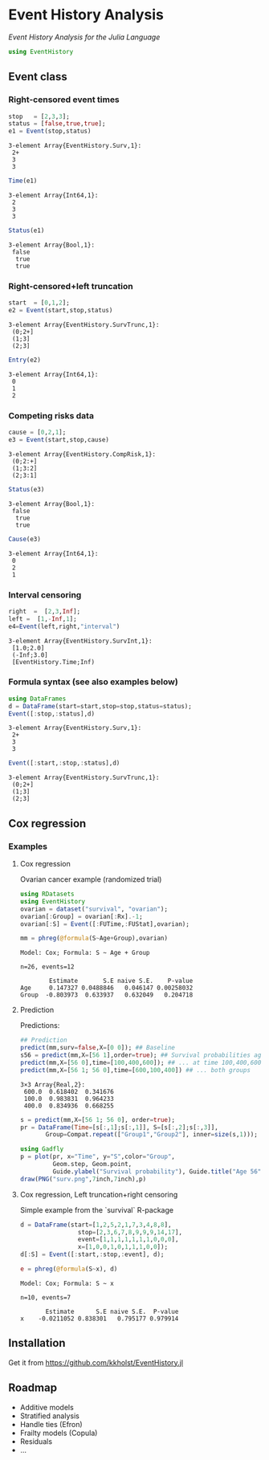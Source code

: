 #+PROPERTY: header-args:julia :session *julia*
#+PROPERTY: header-args  :eval never-export :exports both :results output :tangle yes :comments yes 
#+PROPERTY: header-args:R+ :colnames yes :rownames no :hlines yes
#+OPTIONS: timestamp:t title:t date:t author:t creator:nil toc:nil 
#+OPTIONS: h:4 num:t tags:nil d:t ^:{}

#+BEGIN_HTML
<a href="https://travis-ci.org/kkholst/EventHistory.jl"><img src="https://travis-ci.org/kkholst/EventHistory.jl.svg?branch=master"></a>
<a href="https://codecov.io/github/kkholst/EventHistory.jl?branch=master"><img src="https://codecov.io/github/kkholst/EventHistory.jl/coverage.svg?branch=master"></a>
#+END_HTML

* Event History Analysis

/Event History Analysis for the Julia Language/

#+BEGIN_SRC julia :exports code
  using EventHistory
#+END_SRC

#+RESULTS:
: WARNING: Method definition function_module(Function) in module Base at reflection.jl:907 overwritten in module ESS at none:29.
: ERROR: UndefVarError: ASCIIString not defined

** Event class

*** Right-censored event times
#+BEGIN_SRC julia :exports both
  stop   = [2,3,3];
  status = [false,true,true];
  e1 = Event(stop,status)
#+END_SRC

#+RESULTS:
: 3-element Array{EventHistory.Surv,1}:
:  2+
:  3 
:  3


#+BEGIN_SRC julia :exports both
  Time(e1)
#+END_SRC

#+RESULTS:
: 3-element Array{Int64,1}:
:  2
:  3
:  3


#+BEGIN_SRC julia :exports both
Status(e1)
#+END_SRC

#+RESULTS:
: 3-element Array{Bool,1}:
:  false
:   true
:   true


*** Right-censored+left truncation
#+BEGIN_SRC julia :exports both
start  = [0,1,2];
e2 = Event(start,stop,status)
#+END_SRC

#+RESULTS:
: 3-element Array{EventHistory.SurvTrunc,1}:
:  (0;2+]
:  (1;3] 
:  (2;3]


#+BEGIN_SRC julia :exports both
Entry(e2)
#+END_SRC

#+RESULTS:
: 3-element Array{Int64,1}:
:  0
:  1
:  2

*** Competing risks data
#+BEGIN_SRC julia :exports both
cause = [0,2,1];
e3 = Event(start,stop,cause)
#+END_SRC

#+RESULTS:
: 3-element Array{EventHistory.CompRisk,1}:
:  (0;2:+]
:  (1;3:2]
:  (2;3:1]


#+BEGIN_SRC julia :exports both
Status(e3)
#+END_SRC

#+RESULTS:
: 3-element Array{Bool,1}:
:  false
:   true
:   true


#+BEGIN_SRC julia :exports both
Cause(e3)
#+END_SRC

#+RESULTS:
: 3-element Array{Int64,1}:
:  0
:  2
:  1


*** Interval censoring
#+BEGIN_SRC julia :exports both
 right  =  [2,3,Inf];
 left =  [1,-Inf,1];
 e4=Event(left,right,"interval")
#+END_SRC

#+RESULTS:
: 3-element Array{EventHistory.SurvInt,1}:
:  [1.0;2.0]              
:  (-Inf;3.0]             
:  [EventHistory.Time;Inf)


*** Formula syntax (see also examples below)
#+BEGIN_SRC julia :exports both
using DataFrames
d = DataFrame(start=start,stop=stop,status=status);
Event([:stop,:status],d)
#+END_SRC

#+RESULTS:
: 3-element Array{EventHistory.Surv,1}:
:  2+
:  3 
:  3


#+BEGIN_SRC julia :exports both
Event([:start,:stop,:status],d)
#+END_SRC

#+RESULTS:
: 3-element Array{EventHistory.SurvTrunc,1}:
:  (0;2+]
:  (1;3] 
:  (2;3]

** Cox regression

*** Examples

**** Cox regression

Ovarian cancer example (randomized trial)
#+BEGIN_SRC julia :exports both
using RDatasets
using EventHistory
ovarian = dataset("survival", "ovarian");
ovarian[:Group] = ovarian[:Rx].-1;
ovarian[:S] = Event([:FUTime,:FUStat],ovarian);

mm = phreg(@formula(S~Age+Group),ovarian)
#+END_SRC

#+RESULTS:
#+begin_example
Model: Cox; Formula: S ~ Age + Group

n=26, events=12

        Estimate       S.E naive S.E.    P-value
Age     0.147327 0.0488846   0.046147 0.00258032
Group  -0.803973  0.633937   0.632049   0.204718
#+end_example

**** Prediction

Predictions:
#+BEGIN_SRC julia :exports both
## Prediction
predict(mm,surv=false,X=[0 0]); ## Baseline
s56 = predict(mm,X=[56 1],order=true); ## Survival probabilities age 40, group 1
predict(mm,X=[56 0],time=[100,400,600]); ## ... at time 100,400,600
predict(mm,X=[56 1; 56 0],time=[600,100,400]) ## ... both groups
#+END_SRC

#+RESULTS:
: 3×3 Array{Real,2}:
:  600.0  0.618402  0.341676
:  100.0  0.983831  0.964233
:  400.0  0.834936  0.668255

#+BEGIN_SRC julia :exports both
  s = predict(mm,X=[56 1; 56 0], order=true);
  pr = DataFrame(Time=[s[:,1];s[:,1]], S=[s[:,2];s[:,3]], 
		 Group=Compat.repeat(["Group1","Group2"], inner=size(s,1)));

  using Gadfly
  p = plot(pr, x="Time", y="S",color="Group",
           Geom.step, Geom.point,
           Guide.ylabel("Survival probability"), Guide.title("Age 56"))
  draw(PNG("surv.png",7inch,7inch),p)
#+END_SRC

[[file:examples/surv.png]]

****  Cox regression, Left truncation+right censoring

Simple example from the `survival` R-package
#+BEGIN_SRC julia :exports both
d = DataFrame(start=[1,2,5,2,1,7,3,4,8,8],
                stop=[2,3,6,7,8,9,9,9,14,17],
                event=[1,1,1,1,1,1,1,0,0,0],
                x=[1,0,0,1,0,1,1,1,0,0]);
d[:S] = Event([:start,:stop,:event], d);

e = phreg(@formula(S~x), d)
#+END_SRC

#+RESULTS:
#+begin_example
Model: Cox; Formula: S ~ x

n=10, events=7

       Estimate      S.E naive S.E.  P-value
x    -0.0211052 0.838301   0.795177 0.979914
#+end_example

** Installation

Get it from https://github.com/kkholst/EventHistory.jl

#+BEGIN_SRC julia :eval never :exports none
Pkg.clone("https://github.com/kkholst/EventHistory.jl")
#+END_SRC

** Roadmap

- Additive models
- Stratified analysis
- Handle ties (Efron)
- Frailty models (Copula)
- Residuals
- ...


